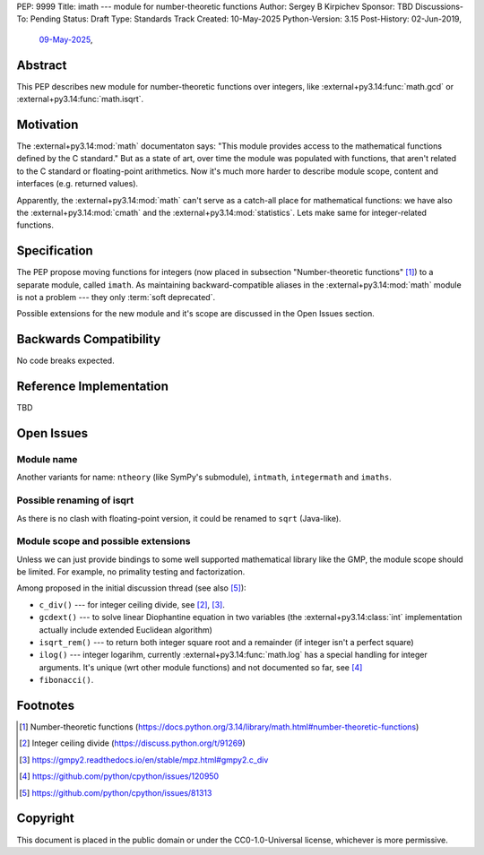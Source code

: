 PEP: 9999
Title: imath --- module for number-theoretic functions
Author: Sergey B Kirpichev
Sponsor: TBD
Discussions-To: Pending
Status: Draft
Type: Standards Track
Created: 10-May-2025
Python-Version: 3.15
Post-History: 02-Jun-2019,
              `09-May-2025 <https://discuss.python.org/t/91337>`__,


Abstract
========

This PEP describes new module for number-theoretic functions over integers,
like :external+py3.14:func:`math.gcd` or :external+py3.14:func:`math.isqrt`.


Motivation
==========

The :external+py3.14:mod:`math` documentaton says: "This module provides
access to the mathematical functions defined by the C standard."  But as a
state of art, over time the module was populated with functions, that aren't
related to the C standard or floating-point arithmetics.  Now it's much more
harder to describe module scope, content and interfaces (e.g. returned
values).

Apparently, the :external+py3.14:mod:`math` can't serve as a catch-all place
for mathematical functions: we have also the :external+py3.14:mod:`cmath` and
the :external+py3.14:mod:`statistics`.  Lets make same for integer-related
functions.


Specification
=============

The PEP propose moving functions for integers (now placed in subsection
"Number-theoretic functions" [1]_) to a separate module, called ``imath``.  As
maintaining backward-compatible aliases in the :external+py3.14:mod:`math`
module is not a problem --- they only :term:`soft deprecated`.

Possible extensions for the new module and it's scope are discussed in the
Open Issues section.


Backwards Compatibility
=======================

No code breaks expected.


Reference Implementation
========================

TBD


Open Issues
===========

Module name
-----------

Another variants for name: ``ntheory`` (like SymPy's submodule), ``intmath``,
``integermath`` and ``imaths``.

Possible renaming of isqrt
--------------------------

As there is no clash with floating-point version, it could be renamed to
``sqrt`` (Java-like).

Module scope and possible extensions
------------------------------------

Unless we can just provide bindings to some well supported mathematical
library like the GMP, the module scope should be limited.  For example, no
primality testing and factorization.

Among proposed in the initial discussion thread (see also [5]_):

* ``c_div()`` --- for integer ceiling divide, see [2]_, [3]_.
* ``gcdext()`` --- to solve linear Diophantine equation in two variables (the
  :external+py3.14:class:`int` implementation actually include extended
  Euclidean algorithm)
* ``isqrt_rem()`` --- to return both integer square root and a remainder (if
  integer isn't a perfect square)
* ``ilog()`` --- integer logarihm, currently :external+py3.14:func:`math.log`
  has a special handling for integer arguments.  It's unique (wrt other module
  functions) and not documented so far, see [4]_
* ``fibonacci()``.


Footnotes
=========

.. [1] Number-theoretic functions
       (https://docs.python.org/3.14/library/math.html#number-theoretic-functions)
.. [2] Integer ceiling divide
       (https://discuss.python.org/t/91269)
.. [3] https://gmpy2.readthedocs.io/en/stable/mpz.html#gmpy2.c_div
.. [4] https://github.com/python/cpython/issues/120950
.. [5] https://github.com/python/cpython/issues/81313


Copyright
=========

This document is placed in the public domain or under the
CC0-1.0-Universal license, whichever is more permissive.
